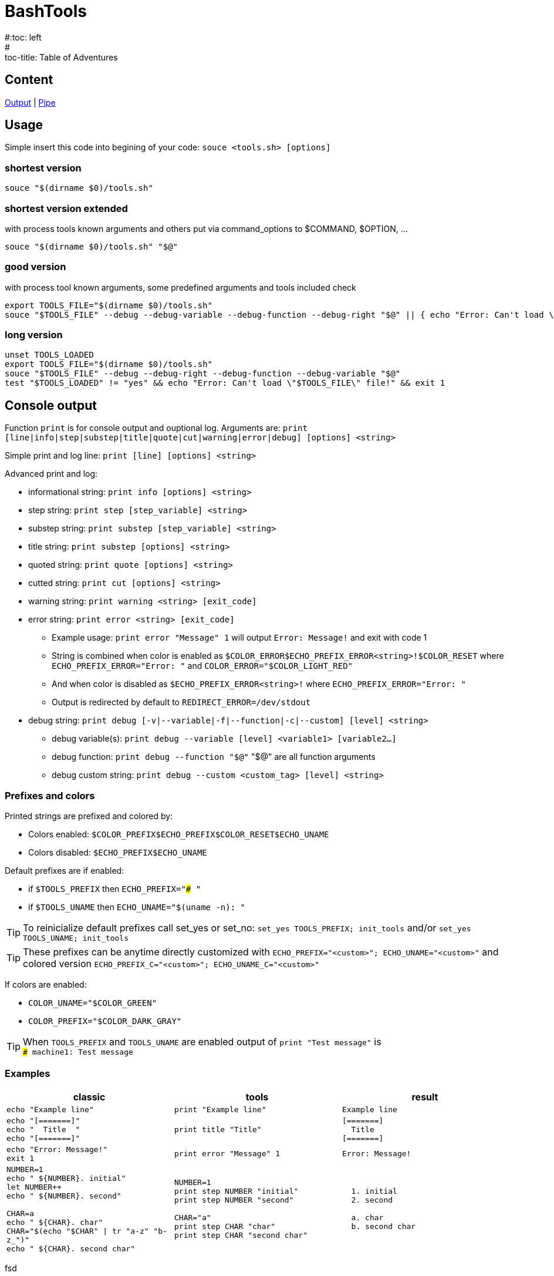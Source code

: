 = BashTools
#:toc: left
#:toc-title: Table of Adventures

:source-highlighter: highlightjs
:highlightjsdir: highlight
:source-language: bash

== Content

link:index.html?doc=Output[Output] | link:index.html?doc=Pipe[Pipe]

== Usage

Simple insert this code into begining of your code: `souce <tools.sh> [options]`

=== shortest version
[source,bash]
souce "$(dirname $0)/tools.sh"

=== shortest version extended
with process tools known arguments and others put via command_options to $COMMAND, $OPTION, ...
[source,bash]
souce "$(dirname $0)/tools.sh" "$@"

=== good version
with process tool known arguments, some predefined arguments and tools included check
[source,bash]
export TOOLS_FILE="$(dirname $0)/tools.sh"
souce "$TOOLS_FILE" --debug --debug-variable --debug-function --debug-right "$@" || { echo "Error: Can't load \"$TOOLS_FILE\" file!" && exit 1; }

=== long version
[source,bash]
----
unset TOOLS_LOADED
export TOOLS_FILE="$(dirname $0)/tools.sh"
souce "$TOOLS_FILE" --debug --debug-right --debug-function --debug-variable "$@"
test "$TOOLS_LOADED" != "yes" && echo "Error: Can't load \"$TOOLS_FILE\" file!" && exit 1
----























== Console output

Function `print` is for console output and ouptional log. Arguments are: `print [line|info|step|substep|title|quote|cut|warning|error|debug] [options] <string>`

Simple print and log line: `print [line] [options] <string>`

Advanced print and log:

* informational string: `print info [options] <string>`
* step string: `print step [step_variable] <string>`
* substep string: `print substep [step_variable] <string>`
* title string: `print substep [options] <string>`
* quoted string: `print quote [options] <string>`
* cutted string: `print cut [options] <string>`
* warning string: `print warning <string> [exit_code]`
* error string: `print error <string> [exit_code]`
** Example usage: `print error "Message" 1` will output `Error: Message!` and exit with code 1
** String is combined when color is enabled as `$COLOR_ERROR$ECHO_PREFIX_ERROR<string>!$COLOR_RESET` where `ECHO_PREFIX_ERROR="Error: "` and `COLOR_ERROR="$COLOR_LIGHT_RED"`
** And when color is disabled as `$ECHO_PREFIX_ERROR<string>!` where `ECHO_PREFIX_ERROR="Error: "`
** Output is redirected by default to `REDIRECT_ERROR=/dev/stdout`
* debug string: `print debug [-v|--variable|-f|--function|-c|--custom] [level] <string>`
** debug variable(s): `print debug --variable [level] <variable1> [variable2...]`
** debug function: `print debug --function "$@"` "$@" are all function arguments
** debug custom string: `print debug --custom <custom_tag> [level] <string>`

=== Prefixes and colors

Printed strings are prefixed and colored by:

* Colors enabled: `$COLOR_PREFIX$ECHO_PREFIX$COLOR_RESET$ECHO_UNAME`
* Colors disabled: `$ECHO_PREFIX$ECHO_UNAME`

Default prefixes are if enabled:

* if `$TOOLS_PREFIX` then `ECHO_PREFIX="### "`
* if `$TOOLS_UNAME` then `ECHO_UNAME="$(uname -n): "`

TIP: To reinicialize default prefixes call set_yes or set_no: `set_yes TOOLS_PREFIX; init_tools` and/or `set_yes TOOLS_UNAME; init_tools`

TIP: These prefixes can be anytime directly customized with `ECHO_PREFIX="<custom>"; ECHO_UNAME="<custom>"` and colored version `ECHO_PREFIX_C="<custom>"; ECHO_UNAME_C="<custom>"`

If colors are enabled:

* `COLOR_UNAME="$COLOR_GREEN"`
* `COLOR_PREFIX="$COLOR_DARK_GRAY"`

TIP: When `TOOLS_PREFIX` and `TOOLS_UNAME` are enabled output of `print "Test message"` is +
`### machine1: Test message`


=== Examples

[options="header"]
|===
|classic|tools|result
|`echo "Example line"`|`print "Example line"`|`Example line`
|`echo "[=======]" +
echo "&nbsp;&nbsp;Title&nbsp;&nbsp;" +
echo "[=======]"`
|`print title "Title"`
|`[=======] +
&nbsp;&nbsp;Title&nbsp;&nbsp; +
[=======]`
|`echo "Error: Message!" +
exit 1`
|`print error "Message" 1`
|`Error: Message!`
|`NUMBER=1 +
echo "  ${NUMBER}. initial" +
let NUMBER++ +
echo "  ${NUMBER}. second" +
 +
CHAR=a +
echo "  ${CHAR}. char" +
CHAR="$(echo "$CHAR" \| tr "a-z" "b-z_")" +
echo "  ${CHAR}. second char"`
|`NUMBER=1 +
print step NUMBER "initial" +
print step NUMBER "second" +
 +
CHAR="a" +
print step CHAR "char" +
print step CHAR "second char"`
|`&nbsp;&nbsp;1. initial +
&nbsp;&nbsp;2. second +
 +
&nbsp;&nbsp;a. char +
&nbsp;&nbsp;b. second char`
|===

fsd